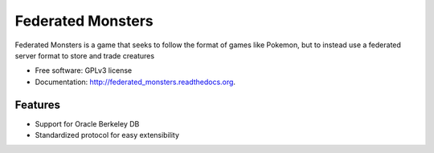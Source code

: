 ===============================
Federated Monsters
===============================

.. image:: https://img.shields.io/pypi/v/federated_monsters.svg?style=flat
    :target: http://badge.fury.io/py/federated_monsters
    
.. image:: https://img.shields.io/travis/colatkinson/federated_monsters/master.svg?style=flat
        :target: https://travis-ci.org/colatkinson/federated_monsters

.. image:: https://img.shields.io/pypi/dm/federated_monsters.svg?style=flat
        :target: https://pypi.python.org/pypi/federated_monsters


Federated Monsters is a game that seeks to follow the format of games like Pokemon, but to instead use a federated server format to store and trade creatures

* Free software: GPLv3 license
* Documentation: http://federated_monsters.readthedocs.org.

Features
--------

* Support for Oracle Berkeley DB
* Standardized protocol for easy extensibility
